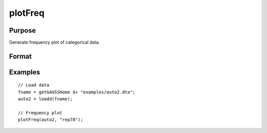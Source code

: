 
plotFreq
==============================================

Purpose
----------------

Generate frequency plot of categorical data.

Format
----------------
.. function:: plotFreq([myPlot, ] x, column)

    :param myPlot: Optional argument, a :class:`plotControl` structure.
    :type myPlot: struct

    :param x: data.
    :type x: NxK matrix

    :param column: Categorical variable to be plotted.
    :type column: scalar or string
    
    :param sort: Optional, indicator to sort from most frequent to least frequent categories. Set to 1 to sort. Default = 0.
    :type column: scalar


Examples
----------------

::

  // Load data
  fname = getGAUSSHome $+ "examples/auto2.dta";
  auto2 = loadd(fname);

  // Frequency plot
  plotFreq(auto2, "rep78");



.. seealso:: Functions :func:`plotHist`, :func:`plotHistP`, :func:`plotHistF`
